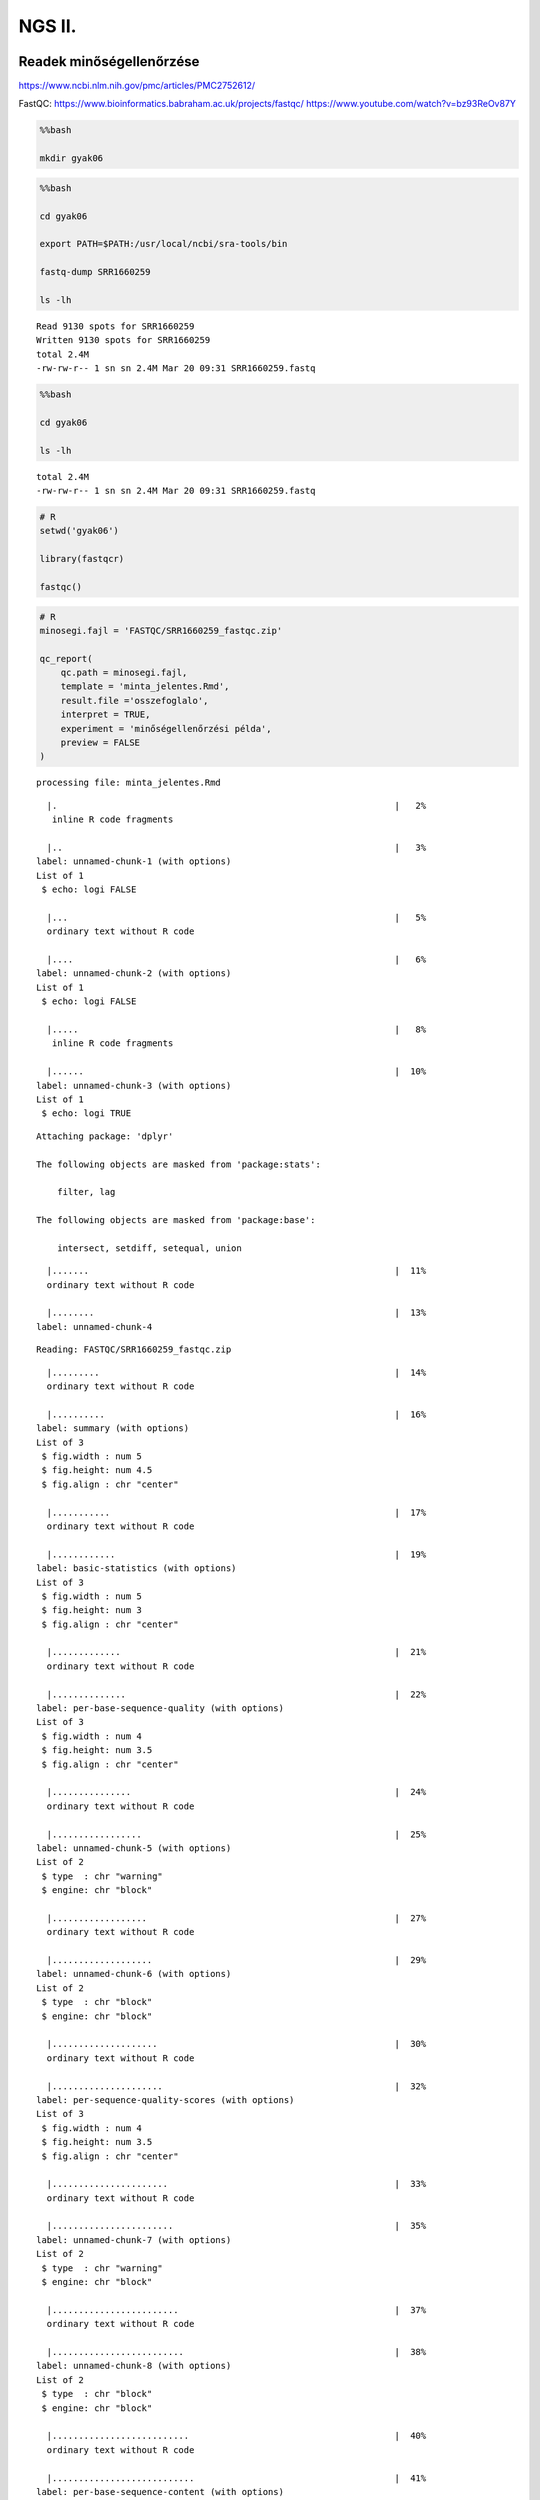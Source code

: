 
NGS II.
=======

Readek minőségellenőrzése
^^^^^^^^^^^^^^^^^^^^^^^^^

https://www.ncbi.nlm.nih.gov/pmc/articles/PMC2752612/

FastQC: https://www.bioinformatics.babraham.ac.uk/projects/fastqc/
https://www.youtube.com/watch?v=bz93ReOv87Y

.. code:: bash

    %%bash
    
    mkdir gyak06

.. code:: bash

    %%bash
    
    cd gyak06
    
    export PATH=$PATH:/usr/local/ncbi/sra-tools/bin
    
    fastq-dump SRR1660259
    
    ls -lh


.. parsed-literal::

    Read 9130 spots for SRR1660259
    Written 9130 spots for SRR1660259
    total 2.4M
    -rw-rw-r-- 1 sn sn 2.4M Mar 20 09:31 SRR1660259.fastq


.. code:: bash

    %%bash
    
    cd gyak06
    
    ls -lh



.. parsed-literal::

    total 2.4M
    -rw-rw-r-- 1 sn sn 2.4M Mar 20 09:31 SRR1660259.fastq


.. code:: ipython3

    # R
    setwd('gyak06')
    
    library(fastqcr)
    
    fastqc() 

.. code:: ipython3

    # R
    minosegi.fajl = 'FASTQC/SRR1660259_fastqc.zip'
    
    qc_report(
        qc.path = minosegi.fajl, 
        template = 'minta_jelentes.Rmd', 
        result.file ='osszefoglalo', 
        interpret = TRUE, 
        experiment = 'minőségellenőrzési példa',
        preview = FALSE
    )


.. parsed-literal::

    
    
    processing file: minta_jelentes.Rmd


.. parsed-literal::

      |.                                                                |   2%
       inline R code fragments
    
      |..                                                               |   3%
    label: unnamed-chunk-1 (with options) 
    List of 1
     $ echo: logi FALSE
    
      |...                                                              |   5%
      ordinary text without R code
    
      |....                                                             |   6%
    label: unnamed-chunk-2 (with options) 
    List of 1
     $ echo: logi FALSE
    
      |.....                                                            |   8%
       inline R code fragments
    
      |......                                                           |  10%
    label: unnamed-chunk-3 (with options) 
    List of 1
     $ echo: logi TRUE
    


.. parsed-literal::

    
    Attaching package: 'dplyr'
    
    The following objects are masked from 'package:stats':
    
        filter, lag
    
    The following objects are masked from 'package:base':
    
        intersect, setdiff, setequal, union
    


.. parsed-literal::

      |.......                                                          |  11%
      ordinary text without R code
    
      |........                                                         |  13%
    label: unnamed-chunk-4


.. parsed-literal::

    Reading: FASTQC/SRR1660259_fastqc.zip


.. parsed-literal::

      |.........                                                        |  14%
      ordinary text without R code
    
      |..........                                                       |  16%
    label: summary (with options) 
    List of 3
     $ fig.width : num 5
     $ fig.height: num 4.5
     $ fig.align : chr "center"
    
      |...........                                                      |  17%
      ordinary text without R code
    
      |............                                                     |  19%
    label: basic-statistics (with options) 
    List of 3
     $ fig.width : num 5
     $ fig.height: num 3
     $ fig.align : chr "center"
    
      |.............                                                    |  21%
      ordinary text without R code
    
      |..............                                                   |  22%
    label: per-base-sequence-quality (with options) 
    List of 3
     $ fig.width : num 4
     $ fig.height: num 3.5
     $ fig.align : chr "center"
    
      |...............                                                  |  24%
      ordinary text without R code
    
      |.................                                                |  25%
    label: unnamed-chunk-5 (with options) 
    List of 2
     $ type  : chr "warning"
     $ engine: chr "block"
    
      |..................                                               |  27%
      ordinary text without R code
    
      |...................                                              |  29%
    label: unnamed-chunk-6 (with options) 
    List of 2
     $ type  : chr "block"
     $ engine: chr "block"
    
      |....................                                             |  30%
      ordinary text without R code
    
      |.....................                                            |  32%
    label: per-sequence-quality-scores (with options) 
    List of 3
     $ fig.width : num 4
     $ fig.height: num 3.5
     $ fig.align : chr "center"
    
      |......................                                           |  33%
      ordinary text without R code
    
      |.......................                                          |  35%
    label: unnamed-chunk-7 (with options) 
    List of 2
     $ type  : chr "warning"
     $ engine: chr "block"
    
      |........................                                         |  37%
      ordinary text without R code
    
      |.........................                                        |  38%
    label: unnamed-chunk-8 (with options) 
    List of 2
     $ type  : chr "block"
     $ engine: chr "block"
    
      |..........................                                       |  40%
      ordinary text without R code
    
      |...........................                                      |  41%
    label: per-base-sequence-content (with options) 
    List of 3
     $ fig.width : num 4
     $ fig.height: num 3.5
     $ fig.align : chr "center"
    
      |............................                                     |  43%
      ordinary text without R code
    
      |.............................                                    |  44%
    label: unnamed-chunk-9 (with options) 
    List of 2
     $ type  : chr "notice"
     $ engine: chr "block"
    
      |..............................                                   |  46%
      ordinary text without R code
    
      |...............................                                  |  48%
    label: unnamed-chunk-10 (with options) 
    List of 2
     $ type  : chr "warning"
     $ engine: chr "block"
    
      |................................                                 |  49%
      ordinary text without R code
    
      |.................................                                |  51%
    label: unnamed-chunk-11 (with options) 
    List of 2
     $ type  : chr "block"
     $ engine: chr "block"
    
      |..................................                               |  52%
      ordinary text without R code
    
      |...................................                              |  54%
    label: per-sequence-GC-content (with options) 
    List of 3
     $ fig.width : num 4
     $ fig.height: num 3.5
     $ fig.align : chr "center"
    
      |....................................                             |  56%
      ordinary text without R code
    
      |.....................................                            |  57%
    label: unnamed-chunk-12 (with options) 
    List of 2
     $ type  : chr "success"
     $ engine: chr "block"
    
      |......................................                           |  59%
      ordinary text without R code
    
      |.......................................                          |  60%
    label: per-base-N-content (with options) 
    List of 3
     $ fig.width : num 4
     $ fig.height: num 3.5
     $ fig.align : chr "center"
    
      |........................................                         |  62%
      ordinary text without R code
    
      |.........................................                        |  63%
    label: unnamed-chunk-13 (with options) 
    List of 2
     $ type  : chr "warning"
     $ engine: chr "block"
    
      |..........................................                       |  65%
      ordinary text without R code
    
      |...........................................                      |  67%
    label: unnamed-chunk-14 (with options) 
    List of 2
     $ type  : chr "block"
     $ engine: chr "block"
    
      |............................................                     |  68%
      ordinary text without R code
    
      |.............................................                    |  70%
    label: sequence-length-distribution (with options) 
    List of 3
     $ fig.width : num 4
     $ fig.height: num 3.5
     $ fig.align : chr "center"
    


.. parsed-literal::

    geom_path: Each group consists of only one observation. Do you need to adjust the group aesthetic?


.. parsed-literal::

      |..............................................                   |  71%
      ordinary text without R code
    
      |...............................................                  |  73%
    label: sequence-duplication-levels (with options) 
    List of 3
     $ fig.width : num 4
     $ fig.height: num 3.5
     $ fig.align : chr "center"
    
      |................................................                 |  75%
      ordinary text without R code
    
      |..................................................               |  76%
    label: unnamed-chunk-15 (with options) 
    List of 2
     $ type  : chr "warning"
     $ engine: chr "block"
    
      |...................................................              |  78%
      ordinary text without R code
    
      |....................................................             |  79%
    label: unnamed-chunk-16 (with options) 
    List of 2
     $ type  : chr "block"
     $ engine: chr "block"
    
      |.....................................................            |  81%
      ordinary text without R code
    
      |......................................................           |  83%
    label: Overrepresented-sequences (with options) 
    List of 3
     $ fig.width : num 4
     $ fig.height: num 3.5
     $ fig.align : chr "center"
    
      |.......................................................          |  84%
      ordinary text without R code
    
      |........................................................         |  86%
    label: unnamed-chunk-17 (with options) 
    List of 2
     $ type  : chr "warning"
     $ engine: chr "block"
    
      |.........................................................        |  87%
      ordinary text without R code
    
      |..........................................................       |  89%
    label: unnamed-chunk-18 (with options) 
    List of 2
     $ type  : chr "block"
     $ engine: chr "block"
    
      |...........................................................      |  90%
      ordinary text without R code
    
      |............................................................     |  92%
    label: adapter-content (with options) 
    List of 3
     $ fig.width : num 4
     $ fig.height: num 3.5
     $ fig.align : chr "center"
    
      |.............................................................    |  94%
      ordinary text without R code
    
      |..............................................................   |  95%
    label: unnamed-chunk-19 (with options) 
    List of 2
     $ type  : chr "warning"
     $ engine: chr "block"
    
      |...............................................................  |  97%
      ordinary text without R code
    
      |................................................................ |  98%
    label: unnamed-chunk-20 (with options) 
    List of 2
     $ type  : chr "block"
     $ engine: chr "block"
    
      |.................................................................| 100%
      ordinary text without R code
    
    


.. parsed-literal::

    output file: minta_jelentes.knit.md
    


.. parsed-literal::

    /usr/bin/pandoc +RTS -K512m -RTS minta_jelentes.utf8.md --to html4 --from markdown+autolink_bare_uris+ascii_identifiers+tex_math_single_backslash --output /home/sn/gyak06/osszefoglalo.html --smart --email-obfuscation none --self-contained --standalone --section-divs --table-of-contents --toc-depth 3 --variable toc_float=1 --variable toc_selectors=h1,h2,h3 --variable toc_smooth_scroll=1 --variable toc_print=1 --template /usr/local/lib/R/library/rmarkdown/rmd/h/default.html --no-highlight --variable highlightjs=1 --variable 'theme:bootstrap' --include-in-header /tmp/RtmpLf2JIY/rmarkdown-str86a7a75972b.html --mathjax --variable 'mathjax-url:https://mathjax.rstudio.com/latest/MathJax.js?config=TeX-AMS-MML_HTMLorMML' 


.. parsed-literal::

    
    Output created: osszefoglalo.html
    
    --------------------------
    Output file: /home/sn/gyak06/osszefoglalo.html
    --------------------------
    


.. code:: ipython3

    qc = qc_read(minosegi.fajl)
    qc


.. parsed-literal::

    Reading: FASTQC/SRR1660259_fastqc.zip



.. raw:: html

    <dl>
    	<dt>$summary</dt>
    		<dd><table>
    <thead><tr><th scope=col>status</th><th scope=col>module</th><th scope=col>sample</th></tr></thead>
    <tbody>
    	<tr><td>PASS                        </td><td>Basic Statistics            </td><td>SRR1660259.fastq            </td></tr>
    	<tr><td>PASS                        </td><td>Per base sequence quality   </td><td>SRR1660259.fastq            </td></tr>
    	<tr><td>PASS                        </td><td>Per sequence quality scores </td><td>SRR1660259.fastq            </td></tr>
    	<tr><td>WARN                        </td><td>Per base sequence content   </td><td>SRR1660259.fastq            </td></tr>
    	<tr><td>FAIL                        </td><td>Per sequence GC content     </td><td>SRR1660259.fastq            </td></tr>
    	<tr><td>PASS                        </td><td>Per base N content          </td><td>SRR1660259.fastq            </td></tr>
    	<tr><td>WARN                        </td><td>Sequence Length Distribution</td><td>SRR1660259.fastq            </td></tr>
    	<tr><td>WARN                        </td><td>Sequence Duplication Levels </td><td>SRR1660259.fastq            </td></tr>
    	<tr><td>FAIL                        </td><td>Overrepresented sequences   </td><td>SRR1660259.fastq            </td></tr>
    	<tr><td>PASS                        </td><td>Adapter Content             </td><td>SRR1660259.fastq            </td></tr>
    	<tr><td>WARN                        </td><td>Kmer Content                </td><td>SRR1660259.fastq            </td></tr>
    </tbody>
    </table>
    </dd>
    	<dt>$basic_statistics</dt>
    		<dd><table>
    <thead><tr><th scope=col>Measure</th><th scope=col>Value</th></tr></thead>
    <tbody>
    	<tr><td>Filename                         </td><td>SRR1660259.fastq                 </td></tr>
    	<tr><td>File type                        </td><td>Conventional base calls          </td></tr>
    	<tr><td>Encoding                         </td><td>Sanger / Illumina 1.9            </td></tr>
    	<tr><td>Total Sequences                  </td><td>9130                             </td></tr>
    	<tr><td>Sequences flagged as poor quality</td><td>0                                </td></tr>
    	<tr><td>Sequence length                  </td><td>49-100                           </td></tr>
    	<tr><td>%GC                              </td><td>42                               </td></tr>
    </tbody>
    </table>
    </dd>
    	<dt>$per_base_sequence_quality</dt>
    		<dd><table>
    <thead><tr><th scope=col>Base</th><th scope=col>Mean</th><th scope=col>Median</th><th scope=col>Lower Quartile</th><th scope=col>Upper Quartile</th><th scope=col>10th Percentile</th><th scope=col>90th Percentile</th></tr></thead>
    <tbody>
    	<tr><td>1       </td><td>32.66123</td><td>34.0    </td><td>31.0    </td><td>34.0    </td><td>31.0    </td><td>34.0    </td></tr>
    	<tr><td>2       </td><td>31.48335</td><td>34.0    </td><td>31.0    </td><td>34.0    </td><td>28.0    </td><td>34.0    </td></tr>
    	<tr><td>3       </td><td>31.87163</td><td>34.0    </td><td>31.0    </td><td>34.0    </td><td>28.0    </td><td>34.0    </td></tr>
    	<tr><td>4       </td><td>36.08510</td><td>37.0    </td><td>37.0    </td><td>37.0    </td><td>33.0    </td><td>37.0    </td></tr>
    	<tr><td>5       </td><td>36.24940</td><td>37.0    </td><td>37.0    </td><td>37.0    </td><td>35.0    </td><td>37.0    </td></tr>
    	<tr><td>6       </td><td>36.29803</td><td>37.0    </td><td>37.0    </td><td>37.0    </td><td>35.0    </td><td>37.0    </td></tr>
    	<tr><td>7       </td><td>36.39025</td><td>37.0    </td><td>37.0    </td><td>37.0    </td><td>35.0    </td><td>37.0    </td></tr>
    	<tr><td>8       </td><td>36.38576</td><td>37.0    </td><td>37.0    </td><td>37.0    </td><td>35.0    </td><td>37.0    </td></tr>
    	<tr><td>9       </td><td>38.16276</td><td>39.0    </td><td>39.0    </td><td>39.0    </td><td>37.0    </td><td>39.0    </td></tr>
    	<tr><td>10-11   </td><td>38.21002</td><td>39.0    </td><td>39.0    </td><td>39.0    </td><td>37.0    </td><td>39.0    </td></tr>
    	<tr><td>12-13   </td><td>38.19655</td><td>39.0    </td><td>39.0    </td><td>39.0    </td><td>37.0    </td><td>39.0    </td></tr>
    	<tr><td>14-15   </td><td>39.81402</td><td>41.0    </td><td>40.0    </td><td>41.0    </td><td>38.0    </td><td>41.0    </td></tr>
    	<tr><td>16-17   </td><td>39.80767</td><td>41.0    </td><td>40.0    </td><td>41.0    </td><td>38.0    </td><td>41.0    </td></tr>
    	<tr><td>18-19   </td><td>39.71840</td><td>41.0    </td><td>40.0    </td><td>41.0    </td><td>37.0    </td><td>41.0    </td></tr>
    	<tr><td>20-21   </td><td>39.69496</td><td>41.0    </td><td>40.0    </td><td>41.0    </td><td>37.0    </td><td>41.0    </td></tr>
    	<tr><td>22-23   </td><td>39.71846</td><td>41.0    </td><td>40.0    </td><td>41.0    </td><td>37.0    </td><td>41.0    </td></tr>
    	<tr><td>24-25   </td><td>39.68647</td><td>41.0    </td><td>40.0    </td><td>41.0    </td><td>37.0    </td><td>41.0    </td></tr>
    	<tr><td>26-27   </td><td>39.55586</td><td>41.0    </td><td>40.0    </td><td>41.0    </td><td>37.0    </td><td>41.0    </td></tr>
    	<tr><td>28-29   </td><td>39.52152</td><td>41.0    </td><td>40.0    </td><td>41.0    </td><td>37.0    </td><td>41.0    </td></tr>
    	<tr><td>30-31   </td><td>39.39250</td><td>41.0    </td><td>39.0    </td><td>41.0    </td><td>36.5    </td><td>41.0    </td></tr>
    	<tr><td>32-33   </td><td>39.38532</td><td>41.0    </td><td>39.0    </td><td>41.0    </td><td>36.0    </td><td>41.0    </td></tr>
    	<tr><td>34-35   </td><td>39.28122</td><td>41.0    </td><td>39.0    </td><td>41.0    </td><td>36.0    </td><td>41.0    </td></tr>
    	<tr><td>36-37   </td><td>39.17503</td><td>40.0    </td><td>39.0    </td><td>41.0    </td><td>36.0    </td><td>41.0    </td></tr>
    	<tr><td>38-39   </td><td>39.21172</td><td>40.5    </td><td>39.0    </td><td>41.0    </td><td>36.0    </td><td>41.0    </td></tr>
    	<tr><td>40-41   </td><td>39.34036</td><td>41.0    </td><td>39.0    </td><td>41.0    </td><td>36.0    </td><td>41.0    </td></tr>
    	<tr><td>42-43   </td><td>39.17651</td><td>41.0    </td><td>39.0    </td><td>41.0    </td><td>35.5    </td><td>41.0    </td></tr>
    	<tr><td>44-45   </td><td>39.11873</td><td>41.0    </td><td>39.0    </td><td>41.0    </td><td>35.0    </td><td>41.0    </td></tr>
    	<tr><td>46-47   </td><td>39.06802</td><td>41.0    </td><td>39.0    </td><td>41.0    </td><td>35.0    </td><td>41.0    </td></tr>
    	<tr><td>48-49   </td><td>39.03297</td><td>41.0    </td><td>39.0    </td><td>41.0    </td><td>35.0    </td><td>41.0    </td></tr>
    	<tr><td>50-51   </td><td>38.91149</td><td>40.5    </td><td>38.5    </td><td>41.0    </td><td>35.0    </td><td>41.0    </td></tr>
    	<tr><td>52-53   </td><td>38.77225</td><td>40.0    </td><td>38.0    </td><td>41.0    </td><td>35.0    </td><td>41.0    </td></tr>
    	<tr><td>54-55   </td><td>38.49502</td><td>40.0    </td><td>38.0    </td><td>41.0    </td><td>34.0    </td><td>41.0    </td></tr>
    	<tr><td>56-57   </td><td>38.54760</td><td>40.0    </td><td>38.0    </td><td>41.0    </td><td>35.0    </td><td>41.0    </td></tr>
    	<tr><td>58-59   </td><td>38.48814</td><td>40.0    </td><td>37.5    </td><td>41.0    </td><td>35.0    </td><td>41.0    </td></tr>
    	<tr><td>60-61   </td><td>38.28277</td><td>40.0    </td><td>37.0    </td><td>41.0    </td><td>34.0    </td><td>41.0    </td></tr>
    	<tr><td>62-63   </td><td>37.99331</td><td>39.5    </td><td>36.5    </td><td>41.0    </td><td>34.0    </td><td>41.0    </td></tr>
    	<tr><td>64-65   </td><td>37.65415</td><td>39.0    </td><td>36.0    </td><td>41.0    </td><td>34.0    </td><td>41.0    </td></tr>
    	<tr><td>66-67   </td><td>37.33899</td><td>39.0    </td><td>35.0    </td><td>41.0    </td><td>34.0    </td><td>41.0    </td></tr>
    	<tr><td>68-69   </td><td>36.97357</td><td>37.5    </td><td>35.0    </td><td>40.0    </td><td>33.5    </td><td>41.0    </td></tr>
    	<tr><td>70-71   </td><td>36.55212</td><td>37.0    </td><td>35.0    </td><td>39.5    </td><td>33.0    </td><td>41.0    </td></tr>
    	<tr><td>72-73   </td><td>36.20034</td><td>37.0    </td><td>35.0    </td><td>39.0    </td><td>33.0    </td><td>41.0    </td></tr>
    	<tr><td>74-75   </td><td>35.80002</td><td>36.0    </td><td>35.0    </td><td>39.0    </td><td>33.0    </td><td>40.5    </td></tr>
    	<tr><td>76-77   </td><td>34.90666</td><td>35.0    </td><td>34.5    </td><td>37.0    </td><td>31.0    </td><td>39.0    </td></tr>
    	<tr><td>78-79   </td><td>34.70149</td><td>35.0    </td><td>35.0    </td><td>37.0    </td><td>31.0    </td><td>39.0    </td></tr>
    	<tr><td>80-81   </td><td>34.25147</td><td>35.0    </td><td>34.5    </td><td>36.5    </td><td>30.5    </td><td>38.0    </td></tr>
    	<tr><td>82-83   </td><td>33.73188</td><td>35.0    </td><td>34.0    </td><td>36.0    </td><td>29.5    </td><td>37.0    </td></tr>
    	<tr><td>84-85   </td><td>33.59272</td><td>35.0    </td><td>34.0    </td><td>36.0    </td><td>30.0    </td><td>37.0    </td></tr>
    	<tr><td>86-87   </td><td>33.56807</td><td>35.0    </td><td>34.0    </td><td>35.0    </td><td>30.5    </td><td>36.0    </td></tr>
    	<tr><td>88-89   </td><td>33.34040</td><td>35.0    </td><td>34.0    </td><td>35.0    </td><td>30.0    </td><td>36.0    </td></tr>
    	<tr><td>90-91   </td><td>33.09901</td><td>35.0    </td><td>34.0    </td><td>35.0    </td><td>30.0    </td><td>36.0    </td></tr>
    	<tr><td>92-93   </td><td>32.78568</td><td>35.0    </td><td>34.0    </td><td>35.0    </td><td>29.0    </td><td>36.0    </td></tr>
    	<tr><td>94-95   </td><td>32.81963</td><td>35.0    </td><td>34.0    </td><td>35.0    </td><td>30.0    </td><td>35.5    </td></tr>
    	<tr><td>96-97   </td><td>32.43062</td><td>35.0    </td><td>34.0    </td><td>35.0    </td><td>29.0    </td><td>35.0    </td></tr>
    	<tr><td>98-99   </td><td>32.29074</td><td>35.0    </td><td>34.0    </td><td>35.0    </td><td>29.0    </td><td>35.0    </td></tr>
    	<tr><td>100     </td><td>30.90465</td><td>34.0    </td><td>31.0    </td><td>35.0    </td><td>24.0    </td><td>35.0    </td></tr>
    </tbody>
    </table>
    </dd>
    	<dt>$per_tile_sequence_quality</dt>
    		<dd></dd>
    	<dt>$per_sequence_quality_scores</dt>
    		<dd><table>
    <thead><tr><th scope=col>Quality</th><th scope=col>Count</th></tr></thead>
    <tbody>
    	<tr><td> 8  </td><td>   1</td></tr>
    	<tr><td> 9  </td><td>   1</td></tr>
    	<tr><td>10  </td><td>   0</td></tr>
    	<tr><td>11  </td><td>   1</td></tr>
    	<tr><td>12  </td><td>   2</td></tr>
    	<tr><td>13  </td><td>   3</td></tr>
    	<tr><td>14  </td><td>   5</td></tr>
    	<tr><td>15  </td><td>   5</td></tr>
    	<tr><td>16  </td><td>   4</td></tr>
    	<tr><td>17  </td><td>   6</td></tr>
    	<tr><td>18  </td><td>   8</td></tr>
    	<tr><td>19  </td><td>  11</td></tr>
    	<tr><td>20  </td><td>   7</td></tr>
    	<tr><td>21  </td><td>  11</td></tr>
    	<tr><td>22  </td><td>  13</td></tr>
    	<tr><td>23  </td><td>  15</td></tr>
    	<tr><td>24  </td><td>  18</td></tr>
    	<tr><td>25  </td><td>  25</td></tr>
    	<tr><td>26  </td><td>  50</td></tr>
    	<tr><td>27  </td><td>  49</td></tr>
    	<tr><td>28  </td><td>  47</td></tr>
    	<tr><td>29  </td><td>  82</td></tr>
    	<tr><td>30  </td><td> 103</td></tr>
    	<tr><td>31  </td><td> 121</td></tr>
    	<tr><td>32  </td><td> 134</td></tr>
    	<tr><td>33  </td><td> 214</td></tr>
    	<tr><td>34  </td><td> 288</td></tr>
    	<tr><td>35  </td><td> 432</td></tr>
    	<tr><td>36  </td><td> 842</td></tr>
    	<tr><td>37  </td><td>1991</td></tr>
    	<tr><td>38  </td><td>3717</td></tr>
    	<tr><td>39  </td><td> 922</td></tr>
    	<tr><td>40  </td><td>   2</td></tr>
    </tbody>
    </table>
    </dd>
    	<dt>$per_base_sequence_content</dt>
    		<dd><table>
    <thead><tr><th scope=col>Base</th><th scope=col>G</th><th scope=col>A</th><th scope=col>T</th><th scope=col>C</th></tr></thead>
    <tbody>
    	<tr><td>1       </td><td>28.46659</td><td>16.45126</td><td>19.79189</td><td>35.29025</td></tr>
    	<tr><td>2       </td><td>26.76889</td><td>20.70099</td><td>32.94633</td><td>19.58379</td></tr>
    	<tr><td>3       </td><td>22.27820</td><td>26.41840</td><td>27.89704</td><td>23.40635</td></tr>
    	<tr><td>4       </td><td>24.55641</td><td>26.30887</td><td>23.91019</td><td>25.22453</td></tr>
    	<tr><td>5       </td><td>23.81161</td><td>30.64622</td><td>25.69551</td><td>19.84666</td></tr>
    	<tr><td>6       </td><td>19.29901</td><td>35.43264</td><td>26.69222</td><td>18.57612</td></tr>
    	<tr><td>7       </td><td>18.59803</td><td>23.27492</td><td>40.21906</td><td>17.90800</td></tr>
    	<tr><td>8       </td><td>17.20701</td><td>27.88609</td><td>32.08105</td><td>22.82585</td></tr>
    	<tr><td>9       </td><td>21.89485</td><td>25.89266</td><td>30.84337</td><td>21.36911</td></tr>
    	<tr><td>10-11   </td><td>24.12377</td><td>32.69989</td><td>23.72399</td><td>19.45235</td></tr>
    	<tr><td>12-13   </td><td>19.91785</td><td>28.48850</td><td>30.48740</td><td>21.10624</td></tr>
    	<tr><td>14-15   </td><td>20.94743</td><td>28.68565</td><td>30.56955</td><td>19.79737</td></tr>
    	<tr><td>16-17   </td><td>23.03395</td><td>27.36583</td><td>29.43045</td><td>20.16977</td></tr>
    	<tr><td>18-19   </td><td>22.09748</td><td>27.22344</td><td>29.28806</td><td>21.39102</td></tr>
    	<tr><td>20-21   </td><td>22.65608</td><td>28.71851</td><td>28.23658</td><td>20.38883</td></tr>
    	<tr><td>22-23   </td><td>20.08762</td><td>29.90142</td><td>29.84666</td><td>20.16429</td></tr>
    	<tr><td>24-25   </td><td>21.97700</td><td>27.42059</td><td>28.85542</td><td>21.74699</td></tr>
    	<tr><td>26-27   </td><td>24.57831</td><td>28.88828</td><td>27.68346</td><td>18.84995</td></tr>
    	<tr><td>28-29   </td><td>20.71742</td><td>30.88719</td><td>28.12705</td><td>20.26835</td></tr>
    	<tr><td>30-31   </td><td>21.81271</td><td>30.85433</td><td>27.64513</td><td>19.68784</td></tr>
    	<tr><td>32-33   </td><td>21.12815</td><td>30.99124</td><td>28.66922</td><td>19.21139</td></tr>
    	<tr><td>34-35   </td><td>24.43045</td><td>28.63636</td><td>27.56298</td><td>19.37021</td></tr>
    	<tr><td>36-37   </td><td>21.11720</td><td>29.47974</td><td>29.70427</td><td>19.69880</td></tr>
    	<tr><td>38-39   </td><td>22.74918</td><td>27.58488</td><td>31.09529</td><td>18.57065</td></tr>
    	<tr><td>40-41   </td><td>21.19934</td><td>29.34830</td><td>30.75575</td><td>18.69660</td></tr>
    	<tr><td>42-43   </td><td>21.99343</td><td>28.48302</td><td>29.30449</td><td>20.21906</td></tr>
    	<tr><td>44-45   </td><td>22.69441</td><td>29.28258</td><td>28.42278</td><td>19.60022</td></tr>
    	<tr><td>46-47   </td><td>22.93538</td><td>29.27163</td><td>28.74589</td><td>19.04710</td></tr>
    	<tr><td>48-49   </td><td>18.70756</td><td>30.62979</td><td>28.55969</td><td>22.10296</td></tr>
    	<tr><td>50-51   </td><td>21.61244</td><td>28.46423</td><td>30.17855</td><td>19.74477</td></tr>
    	<tr><td>52-53   </td><td>21.84915</td><td>30.49241</td><td>27.75374</td><td>19.90469</td></tr>
    	<tr><td>54-55   </td><td>20.10298</td><td>28.03462</td><td>31.16236</td><td>20.70004</td></tr>
    	<tr><td>56-57   </td><td>19.46209</td><td>28.70837</td><td>31.48006</td><td>20.34947</td></tr>
    	<tr><td>58-59   </td><td>20.42728</td><td>28.54013</td><td>28.98384</td><td>22.04875</td></tr>
    	<tr><td>60-61   </td><td>20.08657</td><td>29.25867</td><td>28.69432</td><td>21.96044</td></tr>
    	<tr><td>62-63   </td><td>19.19114</td><td>31.17602</td><td>28.14555</td><td>21.48729</td></tr>
    	<tr><td>64-65   </td><td>19.83779</td><td>29.82793</td><td>28.90180</td><td>21.43249</td></tr>
    	<tr><td>66-67   </td><td>21.80871</td><td>28.12825</td><td>28.44067</td><td>21.62236</td></tr>
    	<tr><td>68-69   </td><td>20.38925</td><td>30.42763</td><td>28.93092</td><td>20.25219</td></tr>
    	<tr><td>70-71   </td><td>20.53194</td><td>29.10337</td><td>27.99013</td><td>22.37455</td></tr>
    	<tr><td>72-73   </td><td>20.26434</td><td>26.73577</td><td>29.00077</td><td>23.99912</td></tr>
    	<tr><td>74-75   </td><td>21.13317</td><td>30.27095</td><td>28.62549</td><td>19.97038</td></tr>
    	<tr><td>76-77   </td><td>20.87357</td><td>28.12774</td><td>29.92208</td><td>21.07660</td></tr>
    	<tr><td>78-79   </td><td>23.44162</td><td>27.17296</td><td>26.77239</td><td>22.61304</td></tr>
    	<tr><td>80-81   </td><td>20.79605</td><td>29.38238</td><td>28.53692</td><td>21.28466</td></tr>
    	<tr><td>82-83   </td><td>21.65532</td><td>29.15202</td><td>28.55338</td><td>20.63928</td></tr>
    	<tr><td>84-85   </td><td>19.50657</td><td>28.31474</td><td>30.52915</td><td>21.64954</td></tr>
    	<tr><td>86-87   </td><td>20.80172</td><td>29.35775</td><td>28.40097</td><td>21.43957</td></tr>
    	<tr><td>88-89   </td><td>20.62933</td><td>30.15733</td><td>26.91165</td><td>22.30168</td></tr>
    	<tr><td>90-91   </td><td>21.64023</td><td>28.14497</td><td>28.62415</td><td>21.59066</td></tr>
    	<tr><td>92-93   </td><td>20.13349</td><td>29.51624</td><td>27.65734</td><td>22.69292</td></tr>
    	<tr><td>94-95   </td><td>22.41741</td><td>28.98575</td><td>27.20141</td><td>21.39543</td></tr>
    	<tr><td>96-97   </td><td>23.98078</td><td>27.17932</td><td>26.88653</td><td>21.95338</td></tr>
    	<tr><td>98-99   </td><td>20.57231</td><td>32.14010</td><td>25.51652</td><td>21.77108</td></tr>
    	<tr><td>100     </td><td>21.08054</td><td>27.40029</td><td>30.21766</td><td>21.30151</td></tr>
    </tbody>
    </table>
    </dd>
    	<dt>$per_sequence_gc_content</dt>
    		<dd><table>
    <thead><tr><th scope=col>GC Content</th><th scope=col>Count</th></tr></thead>
    <tbody>
    	<tr><td> 0  </td><td> 0.0</td></tr>
    	<tr><td> 1  </td><td> 0.0</td></tr>
    	<tr><td> 2  </td><td> 0.0</td></tr>
    	<tr><td> 3  </td><td> 0.0</td></tr>
    	<tr><td> 4  </td><td> 0.0</td></tr>
    	<tr><td> 5  </td><td> 0.0</td></tr>
    	<tr><td> 6  </td><td> 0.0</td></tr>
    	<tr><td> 7  </td><td> 0.0</td></tr>
    	<tr><td> 8  </td><td> 0.0</td></tr>
    	<tr><td> 9  </td><td> 0.0</td></tr>
    	<tr><td>10  </td><td> 0.0</td></tr>
    	<tr><td>11  </td><td> 0.0</td></tr>
    	<tr><td>12  </td><td> 0.0</td></tr>
    	<tr><td>13  </td><td> 0.0</td></tr>
    	<tr><td>14  </td><td> 0.0</td></tr>
    	<tr><td>15  </td><td> 0.0</td></tr>
    	<tr><td>16  </td><td> 0.0</td></tr>
    	<tr><td>17  </td><td> 0.0</td></tr>
    	<tr><td>18  </td><td> 0.0</td></tr>
    	<tr><td>19  </td><td> 0.0</td></tr>
    	<tr><td>20  </td><td> 0.0</td></tr>
    	<tr><td>21  </td><td> 1.0</td></tr>
    	<tr><td>22  </td><td> 1.5</td></tr>
    	<tr><td>23  </td><td> 4.0</td></tr>
    	<tr><td>24  </td><td> 8.5</td></tr>
    	<tr><td>25  </td><td>13.5</td></tr>
    	<tr><td>26  </td><td>18.0</td></tr>
    	<tr><td>27  </td><td>33.0</td></tr>
    	<tr><td>28  </td><td>67.0</td></tr>
    	<tr><td>29  </td><td>85.5</td></tr>
    	<tr><td>⋮</td><td>⋮</td></tr>
    	<tr><td> 71</td><td>0  </td></tr>
    	<tr><td> 72</td><td>0  </td></tr>
    	<tr><td> 73</td><td>0  </td></tr>
    	<tr><td> 74</td><td>0  </td></tr>
    	<tr><td> 75</td><td>0  </td></tr>
    	<tr><td> 76</td><td>0  </td></tr>
    	<tr><td> 77</td><td>0  </td></tr>
    	<tr><td> 78</td><td>0  </td></tr>
    	<tr><td> 79</td><td>0  </td></tr>
    	<tr><td> 80</td><td>0  </td></tr>
    	<tr><td> 81</td><td>0  </td></tr>
    	<tr><td> 82</td><td>0  </td></tr>
    	<tr><td> 83</td><td>0  </td></tr>
    	<tr><td> 84</td><td>0  </td></tr>
    	<tr><td> 85</td><td>0  </td></tr>
    	<tr><td> 86</td><td>0  </td></tr>
    	<tr><td> 87</td><td>0  </td></tr>
    	<tr><td> 88</td><td>0  </td></tr>
    	<tr><td> 89</td><td>0  </td></tr>
    	<tr><td> 90</td><td>0  </td></tr>
    	<tr><td> 91</td><td>0  </td></tr>
    	<tr><td> 92</td><td>0  </td></tr>
    	<tr><td> 93</td><td>0  </td></tr>
    	<tr><td> 94</td><td>0  </td></tr>
    	<tr><td> 95</td><td>0  </td></tr>
    	<tr><td> 96</td><td>0  </td></tr>
    	<tr><td> 97</td><td>0  </td></tr>
    	<tr><td> 98</td><td>0  </td></tr>
    	<tr><td> 99</td><td>0  </td></tr>
    	<tr><td>100</td><td>0  </td></tr>
    </tbody>
    </table>
    </dd>
    	<dt>$per_base_n_content</dt>
    		<dd><table>
    <thead><tr><th scope=col>Base</th><th scope=col>N-Count</th></tr></thead>
    <tbody>
    	<tr><td>1    </td><td>0    </td></tr>
    	<tr><td>2    </td><td>0    </td></tr>
    	<tr><td>3    </td><td>0    </td></tr>
    	<tr><td>4    </td><td>0    </td></tr>
    	<tr><td>5    </td><td>0    </td></tr>
    	<tr><td>6    </td><td>0    </td></tr>
    	<tr><td>7    </td><td>0    </td></tr>
    	<tr><td>8    </td><td>0    </td></tr>
    	<tr><td>9    </td><td>0    </td></tr>
    	<tr><td>10-11</td><td>0    </td></tr>
    	<tr><td>12-13</td><td>0    </td></tr>
    	<tr><td>14-15</td><td>0    </td></tr>
    	<tr><td>16-17</td><td>0    </td></tr>
    	<tr><td>18-19</td><td>0    </td></tr>
    	<tr><td>20-21</td><td>0    </td></tr>
    	<tr><td>22-23</td><td>0    </td></tr>
    	<tr><td>24-25</td><td>0    </td></tr>
    	<tr><td>26-27</td><td>0    </td></tr>
    	<tr><td>28-29</td><td>0    </td></tr>
    	<tr><td>30-31</td><td>0    </td></tr>
    	<tr><td>32-33</td><td>0    </td></tr>
    	<tr><td>34-35</td><td>0    </td></tr>
    	<tr><td>36-37</td><td>0    </td></tr>
    	<tr><td>38-39</td><td>0    </td></tr>
    	<tr><td>40-41</td><td>0    </td></tr>
    	<tr><td>42-43</td><td>0    </td></tr>
    	<tr><td>44-45</td><td>0    </td></tr>
    	<tr><td>46-47</td><td>0    </td></tr>
    	<tr><td>48-49</td><td>0    </td></tr>
    	<tr><td>50-51</td><td>0    </td></tr>
    	<tr><td>52-53</td><td>0    </td></tr>
    	<tr><td>54-55</td><td>0    </td></tr>
    	<tr><td>56-57</td><td>0    </td></tr>
    	<tr><td>58-59</td><td>0    </td></tr>
    	<tr><td>60-61</td><td>0    </td></tr>
    	<tr><td>62-63</td><td>0    </td></tr>
    	<tr><td>64-65</td><td>0    </td></tr>
    	<tr><td>66-67</td><td>0    </td></tr>
    	<tr><td>68-69</td><td>0    </td></tr>
    	<tr><td>70-71</td><td>0    </td></tr>
    	<tr><td>72-73</td><td>0    </td></tr>
    	<tr><td>74-75</td><td>0    </td></tr>
    	<tr><td>76-77</td><td>0    </td></tr>
    	<tr><td>78-79</td><td>0    </td></tr>
    	<tr><td>80-81</td><td>0    </td></tr>
    	<tr><td>82-83</td><td>0    </td></tr>
    	<tr><td>84-85</td><td>0    </td></tr>
    	<tr><td>86-87</td><td>0    </td></tr>
    	<tr><td>88-89</td><td>0    </td></tr>
    	<tr><td>90-91</td><td>0    </td></tr>
    	<tr><td>92-93</td><td>0    </td></tr>
    	<tr><td>94-95</td><td>0    </td></tr>
    	<tr><td>96-97</td><td>0    </td></tr>
    	<tr><td>98-99</td><td>0    </td></tr>
    	<tr><td>100  </td><td>0    </td></tr>
    </tbody>
    </table>
    </dd>
    	<dt>$sequence_length_distribution</dt>
    		<dd><table>
    <thead><tr><th scope=col>Length</th><th scope=col>Count</th></tr></thead>
    <tbody>
    	<tr><td>48-49  </td><td>   1   </td></tr>
    	<tr><td>50-51  </td><td>   0   </td></tr>
    	<tr><td>52-53  </td><td>   1   </td></tr>
    	<tr><td>54-55  </td><td>   0   </td></tr>
    	<tr><td>56-57  </td><td>   0   </td></tr>
    	<tr><td>58-59  </td><td>   1   </td></tr>
    	<tr><td>60-61  </td><td>   3   </td></tr>
    	<tr><td>62-63  </td><td>   0   </td></tr>
    	<tr><td>64-65  </td><td>   0   </td></tr>
    	<tr><td>66-67  </td><td>   4   </td></tr>
    	<tr><td>68-69  </td><td>   2   </td></tr>
    	<tr><td>70-71  </td><td>   1   </td></tr>
    	<tr><td>72-73  </td><td>   1   </td></tr>
    	<tr><td>74-75  </td><td>   4   </td></tr>
    	<tr><td>76-77  </td><td>   0   </td></tr>
    	<tr><td>78-79  </td><td>   3   </td></tr>
    	<tr><td>80-81  </td><td>   5   </td></tr>
    	<tr><td>82-83  </td><td>   4   </td></tr>
    	<tr><td>84-85  </td><td>   7   </td></tr>
    	<tr><td>86-87  </td><td>   1   </td></tr>
    	<tr><td>88-89  </td><td>   9   </td></tr>
    	<tr><td>90-91  </td><td>  16   </td></tr>
    	<tr><td>92-93  </td><td>  16   </td></tr>
    	<tr><td>94-95  </td><td>   0   </td></tr>
    	<tr><td>96-97  </td><td>   0   </td></tr>
    	<tr><td>98-99  </td><td>   0   </td></tr>
    	<tr><td>100-101</td><td>9051   </td></tr>
    </tbody>
    </table>
    </dd>
    	<dt>$sequence_duplication_levels</dt>
    		<dd><table>
    <thead><tr><th scope=col>Duplication Level</th><th scope=col>Percentage of deduplicated</th><th scope=col>Percentage of total</th></tr></thead>
    <tbody>
    	<tr><td>1          </td><td>61.91268191</td><td>32.617744  </td></tr>
    	<tr><td>2          </td><td>20.72765073</td><td>21.840088  </td></tr>
    	<tr><td>3          </td><td> 9.20997921</td><td>14.556407  </td></tr>
    	<tr><td>4          </td><td> 3.24324324</td><td> 6.834611  </td></tr>
    	<tr><td>5          </td><td> 1.89189189</td><td> 4.983571  </td></tr>
    	<tr><td>6          </td><td> 0.95634096</td><td> 3.023001  </td></tr>
    	<tr><td>7          </td><td> 0.29106029</td><td> 1.073384  </td></tr>
    	<tr><td>8          </td><td> 0.37422037</td><td> 1.577218  </td></tr>
    	<tr><td>9          </td><td> 0.33264033</td><td> 1.577218  </td></tr>
    	<tr><td><span style=white-space:pre-wrap>&gt;10  </span></td><td> 0.99792100                                     </td><td> 8.105148                                       </td></tr>
    	<tr><td><span style=white-space:pre-wrap>&gt;50  </span></td><td> 0.04158004                                     </td><td> 1.161008                                       </td></tr>
    	<tr><td>&gt;100    </td><td> 0.02079002</td><td> 2.650602  </td></tr>
    	<tr><td>&gt;500    </td><td> 0.00000000</td><td> 0.000000  </td></tr>
    	<tr><td><span style=white-space:pre-wrap>&gt;1k  </span></td><td> 0.00000000                                     </td><td> 0.000000                                       </td></tr>
    	<tr><td><span style=white-space:pre-wrap>&gt;5k  </span></td><td> 0.00000000                                     </td><td> 0.000000                                       </td></tr>
    	<tr><td>&gt;10k+   </td><td> 0.00000000</td><td> 0.000000  </td></tr>
    </tbody>
    </table>
    </dd>
    	<dt>$overrepresented_sequences</dt>
    		<dd><table>
    <thead><tr><th scope=col>Sequence</th><th scope=col>Count</th><th scope=col>Percentage</th><th scope=col>Possible Source</th></tr></thead>
    <tbody>
    	<tr><td>GCACCTAAAGACATATGTCCGACCTTGAAAAAAGGATTTTTGTGTGACAG</td><td>242                                               </td><td>2.6506024                                         </td><td>No Hit                                            </td></tr>
    	<tr><td>CGCGAATTCACTAGTGATTTAATACGACTCACTATAGGGGAGGAAGATTA</td><td> 55                                               </td><td>0.6024096                                         </td><td>No Hit                                            </td></tr>
    	<tr><td>GTGATTTAATACGACTCACTATAGGGGAGGAAGATTAAGAAAAACTGCTT</td><td> 51                                               </td><td>0.5585980                                         </td><td>No Hit                                            </td></tr>
    	<tr><td>CTGGGTATTGGGTATGTTGTGTAGCCATTTAATATCAAGAGGAAGAATTT</td><td> 29                                               </td><td>0.3176342                                         </td><td>No Hit                                            </td></tr>
    	<tr><td>TGGGTATGTTGTGTAGCCATTTAATATCAAGAGGAAGAATTTCAACTGCT</td><td> 26                                               </td><td>0.2847755                                         </td><td>No Hit                                            </td></tr>
    	<tr><td>ATTTAATACGACTCACTATAGGGGAGGAAGATTAAGAAAAACTGCTTATT</td><td> 24                                               </td><td>0.2628697                                         </td><td>No Hit                                            </td></tr>
    	<tr><td>GCGAATTCACTAGTGATTTAATACGACTCACTATAGGGGAGGAAGATTAA</td><td> 24                                               </td><td>0.2628697                                         </td><td>No Hit                                            </td></tr>
    	<tr><td>GAAAAACTGCTTATTGGGTCTTTCCGTGTTTAAGATGGAGCAGTTGAAAT</td><td> 23                                               </td><td>0.2519168                                         </td><td>No Hit                                            </td></tr>
    	<tr><td>TGGGTATTGGGTATGTTGTGTAGCCATTTAATATCAAGAGGAAGAATTTC</td><td> 22                                               </td><td>0.2409639                                         </td><td>No Hit                                            </td></tr>
    	<tr><td>TGCTTATTGGGTCTTTCCGTGTTTAAGATGGAGCAGTTGAAATTCTTCCT</td><td> 22                                               </td><td>0.2409639                                         </td><td>No Hit                                            </td></tr>
    	<tr><td>CGACTCACTATAGGGGAGGAAGATTAAGAAAAACTGCTTATTGGGTCTTT</td><td> 22                                               </td><td>0.2409639                                         </td><td>No Hit                                            </td></tr>
    	<tr><td>CTCACTATAGGGGAGGAAGATTAAGAAAAACTGCTTATTGGGTCTTTCCG</td><td> 21                                               </td><td>0.2300110                                         </td><td>No Hit                                            </td></tr>
    	<tr><td>GTTTAAGATGGAGCAGTTGAAATTCTTCCTCTTGATATTAAATGGCTACA</td><td> 21                                               </td><td>0.2300110                                         </td><td>No Hit                                            </td></tr>
    	<tr><td>TCACTAGTGATTTAATACGACTCACTATAGGGGAGGAAGATTAAGAAAAA</td><td> 21                                               </td><td>0.2300110                                         </td><td>No Hit                                            </td></tr>
    	<tr><td>TAGTGATTTAATACGACTCACTATAGGGGAGGAAGATTAAGAAAAACTGC</td><td> 21                                               </td><td>0.2300110                                         </td><td>No Hit                                            </td></tr>
    	<tr><td>ATTTAATATCAAGAGGAAGAATTTCAACTGCTCCATCTTAAACACGGAAA</td><td> 20                                               </td><td>0.2190581                                         </td><td>No Hit                                            </td></tr>
    	<tr><td>GCGGCCGCGAATTCACTAGTGATTTAATACGACTCACTATAGGGGAGGAA</td><td> 20                                               </td><td>0.2190581                                         </td><td>No Hit                                            </td></tr>
    	<tr><td>GGAAGATTAAGAAAAACTGCTTATTGGGTCTTTCCGTGTTTTAGATGAAG</td><td> 20                                               </td><td>0.2190581                                         </td><td>No Hit                                            </td></tr>
    	<tr><td>TGTGTAGCCATTTAATATCAAGAGGAAGAATTTCAACTGCTCCATCTTAA</td><td> 19                                               </td><td>0.2081051                                         </td><td>No Hit                                            </td></tr>
    	<tr><td>CAGCTCCTCGCCCTTGCTCACGCGTCTGGGTATTGGGTATGTTGTGTAGC</td><td> 17                                               </td><td>0.1861993                                         </td><td>No Hit                                            </td></tr>
    	<tr><td>GTCTGGGTATTGGGTATGTTGTGTAGCCATTTAATATCAAGAGGAAGAAT</td><td> 16                                               </td><td>0.1752464                                         </td><td>No Hit                                            </td></tr>
    	<tr><td>GGAAGATTAAGAAAAACTGCTTATTGGGTCTTTCCGTGTTTAAGATGGAG</td><td> 15                                               </td><td>0.1642935                                         </td><td>No Hit                                            </td></tr>
    	<tr><td>GTTTTAGATGAAGCAGTTGAAATTCTTCCTCTTGATATTAAATGGCTACA</td><td> 15                                               </td><td>0.1642935                                         </td><td>No Hit                                            </td></tr>
    	<tr><td>AGAAAAACTGCTTATTGGGTCTTTCCGTGTTTTAGATGAAGCAGTTGAAA</td><td> 14                                               </td><td>0.1533406                                         </td><td>No Hit                                            </td></tr>
    	<tr><td>GTTGTGTAGCCATTTAATATCAAGAGGAAGAATTTCAACTGCTCCATCTT</td><td> 13                                               </td><td>0.1423877                                         </td><td>No Hit                                            </td></tr>
    	<tr><td>CTCCTCGCCCTTGCTCACGCGTCTGGGTATTGGGTATGTTGTGTAGCCAT</td><td> 13                                               </td><td>0.1423877                                         </td><td>No Hit                                            </td></tr>
    	<tr><td>GATTTAATACGACTCACTATAGGGGAGGAAGATTAAGAAAAACTGCTTAT</td><td> 13                                               </td><td>0.1423877                                         </td><td>No Hit                                            </td></tr>
    	<tr><td>TAGCCATTTAATATCAAGAGGAAGAATTTCAACTGCTTCATCTAAAACAC</td><td> 13                                               </td><td>0.1423877                                         </td><td>No Hit                                            </td></tr>
    	<tr><td>GTTGTGTAGCCATTTAATATCAAGAGGAAGAATTTCAACTGCTTCATCTA</td><td> 13                                               </td><td>0.1423877                                         </td><td>No Hit                                            </td></tr>
    	<tr><td>GAAAAACTGCTTATTGGGTCTTTCCGTGTTTTAGATGAAGCAGTTGAAAT</td><td> 13                                               </td><td>0.1423877                                         </td><td>No Hit                                            </td></tr>
    	<tr><td>ATTTAATATCAAGAGGAAGAATTTCAACTGCTTCATCTAAAACACGGAAA</td><td> 13                                               </td><td>0.1423877                                         </td><td>No Hit                                            </td></tr>
    	<tr><td>CGGCCGCGAATTCACTAGTGATTTAATACGACTCACTATAGGGGAGGAAG</td><td> 12                                               </td><td>0.1314348                                         </td><td>No Hit                                            </td></tr>
    	<tr><td>TGGGTCTTTCCGTGTTTAAGATGGAGCAGTTGAAATTCTTCCTCTTGATA</td><td> 12                                               </td><td>0.1314348                                         </td><td>No Hit                                            </td></tr>
    	<tr><td>CGAATTCACTAGTGATTTAATACGACTCACTATAGGGGAGGAAGATTAAG</td><td> 12                                               </td><td>0.1314348                                         </td><td>No Hit                                            </td></tr>
    	<tr><td>CGTCTGGGTATTGGGTATGTTGTGTAGCCATTTAATATCAAGAGGAAGAA</td><td> 12                                               </td><td>0.1314348                                         </td><td>No Hit                                            </td></tr>
    	<tr><td>CCGTGTTTAAGATGGAGCAGTTGAAATTCTTCCTCTTGATATTAAATGGC</td><td> 12                                               </td><td>0.1314348                                         </td><td>No Hit                                            </td></tr>
    	<tr><td>TACGACTCACTATAGGGGAGGAAGATTAAGAAAAACTGCTTATTGGGTCT</td><td> 11                                               </td><td>0.1204819                                         </td><td>No Hit                                            </td></tr>
    	<tr><td>TGTGTAGCCATTTAATATCAAGAGGAAGAATTTCAACTGCTTCATCTAAA</td><td> 11                                               </td><td>0.1204819                                         </td><td>No Hit                                            </td></tr>
    	<tr><td>GTTCAAGAAATACTTCAAATGACCCCTTCACATTACTCAGGAAATATTGT</td><td> 11                                               </td><td>0.1204819                                         </td><td>No Hit                                            </td></tr>
    	<tr><td>GGATTCTCGTCCTCAGAAAATCTGGATGGCGCCGAGTCTCACTGAATCTG</td><td> 11                                               </td><td>0.1204819                                         </td><td>No Hit                                            </td></tr>
    	<tr><td>AACTGCTCCATCTTAAACACGGAAAGACCCAATAAGCAGTTTTTCTTAAT</td><td> 11                                               </td><td>0.1204819                                         </td><td>No Hit                                            </td></tr>
    	<tr><td>AGAAAAACTGCTTATTGGGTCTTTCCGTGTTTAAGATGGAGCAGTTGAAA</td><td> 11                                               </td><td>0.1204819                                         </td><td>No Hit                                            </td></tr>
    	<tr><td>CCTCGCCCTTGCTCACGCGTCTGGGTATTGGGTATGTTGTGTAGCCATTT</td><td> 11                                               </td><td>0.1204819                                         </td><td>No Hit                                            </td></tr>
    	<tr><td>TGGCGATACATCTCCTCAAAAGAGTGTTCTGACTGGGTGTTGTCACTGTC</td><td> 10                                               </td><td>0.1095290                                         </td><td>No Hit                                            </td></tr>
    	<tr><td>GTCTTTCCGTGTTTAAGATGGAGCAGTTGAAATTCTTCCTCTTGATATTA</td><td> 10                                               </td><td>0.1095290                                         </td><td>No Hit                                            </td></tr>
    	<tr><td>ATACGACTCACTATAGGGGAGGAAGATTAAGAAAAACTGCTTATTGGGTC</td><td> 10                                               </td><td>0.1095290                                         </td><td>No Hit                                            </td></tr>
    	<tr><td>CCTGGTTCCTGGCCTCTTGAGTGTGGTCCTGATCTTGTTGCTCGTCTTGC</td><td> 10                                               </td><td>0.1095290                                         </td><td>No Hit                                            </td></tr>
    	<tr><td>AAGAATTTCAACTGCTCCATCTTAAACACGGAAAGACCCAATAAGCAGTT</td><td> 10                                               </td><td>0.1095290                                         </td><td>No Hit                                            </td></tr>
    	<tr><td>ATTGGGTATGTTGTGTAGCCATTTAATATCAAGAGGAAGAATTTCAACTG</td><td> 10                                               </td><td>0.1095290                                         </td><td>No Hit                                            </td></tr>
    	<tr><td>CGCGTCTGGGTATTGGGTATGTTGTGTAGCCATTTAATATCAAGAGGAAG</td><td> 10                                               </td><td>0.1095290                                         </td><td>No Hit                                            </td></tr>
    	<tr><td>TTCAACTGCTCCATCTTAAACACGGAAAGACCCAATAAGCAGTTTTTCTT</td><td> 10                                               </td><td>0.1095290                                         </td><td>No Hit                                            </td></tr>
    </tbody>
    </table>
    </dd>
    	<dt>$adapter_content</dt>
    		<dd><table>
    <thead><tr><th scope=col>Position</th><th scope=col>Illumina Universal Adapter</th><th scope=col>Illumina Small RNA 3' Adapter</th><th scope=col>Illumina Small RNA 5' Adapter</th><th scope=col>Nextera Transposase Sequence</th><th scope=col>SOLID Small RNA Adapter</th></tr></thead>
    <tbody>
    	<tr><td>1    </td><td>0    </td><td>0    </td><td>0    </td><td>0    </td><td>0    </td></tr>
    	<tr><td>2    </td><td>0    </td><td>0    </td><td>0    </td><td>0    </td><td>0    </td></tr>
    	<tr><td>3    </td><td>0    </td><td>0    </td><td>0    </td><td>0    </td><td>0    </td></tr>
    	<tr><td>4    </td><td>0    </td><td>0    </td><td>0    </td><td>0    </td><td>0    </td></tr>
    	<tr><td>5    </td><td>0    </td><td>0    </td><td>0    </td><td>0    </td><td>0    </td></tr>
    	<tr><td>6    </td><td>0    </td><td>0    </td><td>0    </td><td>0    </td><td>0    </td></tr>
    	<tr><td>7    </td><td>0    </td><td>0    </td><td>0    </td><td>0    </td><td>0    </td></tr>
    	<tr><td>8    </td><td>0    </td><td>0    </td><td>0    </td><td>0    </td><td>0    </td></tr>
    	<tr><td>9    </td><td>0    </td><td>0    </td><td>0    </td><td>0    </td><td>0    </td></tr>
    	<tr><td>10-11</td><td>0    </td><td>0    </td><td>0    </td><td>0    </td><td>0    </td></tr>
    	<tr><td>12-13</td><td>0    </td><td>0    </td><td>0    </td><td>0    </td><td>0    </td></tr>
    	<tr><td>14-15</td><td>0    </td><td>0    </td><td>0    </td><td>0    </td><td>0    </td></tr>
    	<tr><td>16-17</td><td>0    </td><td>0    </td><td>0    </td><td>0    </td><td>0    </td></tr>
    	<tr><td>18-19</td><td>0    </td><td>0    </td><td>0    </td><td>0    </td><td>0    </td></tr>
    	<tr><td>20-21</td><td>0    </td><td>0    </td><td>0    </td><td>0    </td><td>0    </td></tr>
    	<tr><td>22-23</td><td>0    </td><td>0    </td><td>0    </td><td>0    </td><td>0    </td></tr>
    	<tr><td>24-25</td><td>0    </td><td>0    </td><td>0    </td><td>0    </td><td>0    </td></tr>
    	<tr><td>26-27</td><td>0    </td><td>0    </td><td>0    </td><td>0    </td><td>0    </td></tr>
    	<tr><td>28-29</td><td>0    </td><td>0    </td><td>0    </td><td>0    </td><td>0    </td></tr>
    	<tr><td>30-31</td><td>0    </td><td>0    </td><td>0    </td><td>0    </td><td>0    </td></tr>
    	<tr><td>32-33</td><td>0    </td><td>0    </td><td>0    </td><td>0    </td><td>0    </td></tr>
    	<tr><td>34-35</td><td>0    </td><td>0    </td><td>0    </td><td>0    </td><td>0    </td></tr>
    	<tr><td>36-37</td><td>0    </td><td>0    </td><td>0    </td><td>0    </td><td>0    </td></tr>
    	<tr><td>38-39</td><td>0    </td><td>0    </td><td>0    </td><td>0    </td><td>0    </td></tr>
    	<tr><td>40-41</td><td>0    </td><td>0    </td><td>0    </td><td>0    </td><td>0    </td></tr>
    	<tr><td>42-43</td><td>0    </td><td>0    </td><td>0    </td><td>0    </td><td>0    </td></tr>
    	<tr><td>44-45</td><td>0    </td><td>0    </td><td>0    </td><td>0    </td><td>0    </td></tr>
    	<tr><td>46-47</td><td>0    </td><td>0    </td><td>0    </td><td>0    </td><td>0    </td></tr>
    	<tr><td>48-49</td><td>0    </td><td>0    </td><td>0    </td><td>0    </td><td>0    </td></tr>
    	<tr><td>50-51</td><td>0    </td><td>0    </td><td>0    </td><td>0    </td><td>0    </td></tr>
    	<tr><td>52-53</td><td>0    </td><td>0    </td><td>0    </td><td>0    </td><td>0    </td></tr>
    	<tr><td>54-55</td><td>0    </td><td>0    </td><td>0    </td><td>0    </td><td>0    </td></tr>
    	<tr><td>56-57</td><td>0    </td><td>0    </td><td>0    </td><td>0    </td><td>0    </td></tr>
    	<tr><td>58-59</td><td>0    </td><td>0    </td><td>0    </td><td>0    </td><td>0    </td></tr>
    	<tr><td>60-61</td><td>0    </td><td>0    </td><td>0    </td><td>0    </td><td>0    </td></tr>
    	<tr><td>62-63</td><td>0    </td><td>0    </td><td>0    </td><td>0    </td><td>0    </td></tr>
    	<tr><td>64-65</td><td>0    </td><td>0    </td><td>0    </td><td>0    </td><td>0    </td></tr>
    	<tr><td>66-67</td><td>0    </td><td>0    </td><td>0    </td><td>0    </td><td>0    </td></tr>
    	<tr><td>68-69</td><td>0    </td><td>0    </td><td>0    </td><td>0    </td><td>0    </td></tr>
    	<tr><td>70-71</td><td>0    </td><td>0    </td><td>0    </td><td>0    </td><td>0    </td></tr>
    	<tr><td>72-73</td><td>0    </td><td>0    </td><td>0    </td><td>0    </td><td>0    </td></tr>
    	<tr><td>74-75</td><td>0    </td><td>0    </td><td>0    </td><td>0    </td><td>0    </td></tr>
    	<tr><td>76-77</td><td>0    </td><td>0    </td><td>0    </td><td>0    </td><td>0    </td></tr>
    	<tr><td>78-79</td><td>0    </td><td>0    </td><td>0    </td><td>0    </td><td>0    </td></tr>
    	<tr><td>80-81</td><td>0    </td><td>0    </td><td>0    </td><td>0    </td><td>0    </td></tr>
    	<tr><td>82-83</td><td>0    </td><td>0    </td><td>0    </td><td>0    </td><td>0    </td></tr>
    	<tr><td>84-85</td><td>0    </td><td>0    </td><td>0    </td><td>0    </td><td>0    </td></tr>
    	<tr><td>86-87</td><td>0    </td><td>0    </td><td>0    </td><td>0    </td><td>0    </td></tr>
    	<tr><td>88   </td><td>0    </td><td>0    </td><td>0    </td><td>0    </td><td>0    </td></tr>
    </tbody>
    </table>
    </dd>
    	<dt>$kmer_content</dt>
    		<dd><table>
    <thead><tr><th scope=col>Sequence</th><th scope=col>Count</th><th scope=col>PValue</th><th scope=col>Obs/Exp Max</th><th scope=col>Max Obs/Exp Position</th></tr></thead>
    <tbody>
    	<tr><td>AGGGAAT     </td><td>15          </td><td>0.0006416716</td><td>94.95557    </td><td>94          </td></tr>
    	<tr><td>CCTAAAG     </td><td>15          </td><td>0.0006707299</td><td>93.91209    </td><td>4           </td></tr>
    	<tr><td>CACCTAA     </td><td>15          </td><td>0.0006707299</td><td>93.91209    </td><td>2           </td></tr>
    	<tr><td>AAGACAT     </td><td>15          </td><td>0.0006707299</td><td>93.91209    </td><td>8           </td></tr>
    	<tr><td>CTAAAGA     </td><td>15          </td><td>0.0006707299</td><td>93.91209    </td><td>5           </td></tr>
    	<tr><td>GCACCTA     </td><td>15          </td><td>0.0006707299</td><td>93.91209    </td><td>1           </td></tr>
    	<tr><td>ACCTAAA     </td><td>15          </td><td>0.0006707299</td><td>93.91209    </td><td>3           </td></tr>
    	<tr><td>AGACATA     </td><td>15          </td><td>0.0006707299</td><td>93.91209    </td><td>9           </td></tr>
    	<tr><td>TAAAGAC     </td><td>15          </td><td>0.0006707299</td><td>93.91209    </td><td>6           </td></tr>
    	<tr><td>CAGCTCC     </td><td>20          </td><td>0.0021022684</td><td>70.43407    </td><td>1           </td></tr>
    	<tr><td>CAATTGA     </td><td>20          </td><td>0.0021022684</td><td>70.43407    </td><td>9           </td></tr>
    	<tr><td>TAACTGA     </td><td>25          </td><td>0.0049792626</td><td>56.65856    </td><td>86-87       </td></tr>
    	<tr><td>AAAGACA     </td><td>25          </td><td>0.0050899666</td><td>56.34725    </td><td>7           </td></tr>
    	<tr><td>TGAAAAA     </td><td>30          </td><td>0.0040738895</td><td>31.30403    </td><td>26-27       </td></tr>
    	<tr><td>TTGAAAA     </td><td>35          </td><td>0.0086529500</td><td>26.83203    </td><td>24-25       </td></tr>
    </tbody>
    </table>
    </dd>
    	<dt>$total_deduplicated_percentage</dt>
    		<dd>52.68</dd>
    </dl>



Gyenge minőségű nukleotidok, readek kiszűrése
^^^^^^^^^^^^^^^^^^^^^^^^^^^^^^^^^^^^^^^^^^^^^

trimming, filtering

.. code:: ipython3

    # R
    library(seqTools)
    
    fajlom = 'SRR1660259.fastq'
    
    trimFastq(
      infile        = fajlom, 
      outfile       = 'marad.fq.gz',
      discard       = 'kimarad.fq.gz',
      qualDiscard   = 10, # All reads which contain one or more phred scores < qualDiscard will be discarded.
      fixTrimLeft   = 0,  # Prefix of this size will be trimmed.
      fixTrimRight  = 0,  # Suffix of this size will be trimmed.
      qualTrimLeft  = 30, # Prefix where all phred scores are < qualTrimLeft will be trimmed.
      qualTrimRight = 30, # Suffix where all phred scores are < qualTrimRight will be trimmed.
      minSeqLen     = 50  # All reads where sequence length after (fixed and quality based) trimming is < minSeqLen will be discarded.
    )

.. code:: ipython3

    library(seqTools)
    
    ?trimFastq



.. parsed-literal::

    Loading required package: zlibbioc


Readek illesztése referencia-genomra
------------------------------------

.. code:: bash

    %%bash 
    
    cd gyak06
    
    export PATH=$PATH:/home/bioinfo/edirect
    
    efetch -db=nuccore -format=fasta -id=AF086833 > ebola1976.fa
    
    ls -lh


.. parsed-literal::

    total 4.0M
    -rw-rw-r-- 1 sn sn  19K Mar 20 10:48 ebola1976.fa
    drwxrwxr-x 2 sn sn 4.0K Mar 20 09:35 FASTQC
    -rwxrwxr-x 1 sn sn  13K Mar 20 09:39 minta_jelentes.Rmd
    -rw-rw-r-- 1 sn sn 1.6M Mar 20 09:46 osszefoglalo.html
    -rw-rw-r-- 1 sn sn 2.4M Mar 20 09:31 SRR1660259.fastq


.. code:: bash

    %%bash 
    
    cd gyak06
    
    head ebola1976.fa


.. parsed-literal::

    >AF086833.2 Ebola virus - Mayinga, Zaire, 1976, complete genome
    CGGACACACAAAAAGAAAGAAGAATTTTTAGGATCTTTTGTGTGCGAATAACTATGAGGAAGATTAATAA
    TTTTCCTCTCATTGAAATTTATATCGGAATTTAAATTGAAATTGTTACTGTAATCACACCTGGTTTGTTT
    CAGAGCCACATCACAAAGATAGAGAACAACCTAGGTCTCCGAAGGGAGCAAGGGCATCAGTGTGCTCAGT
    TGAAAATCCCTTGTCAACACCTAGGTCTTATCACATCACAAGTTCCACCTCAGACTCTGCAGGGTGATCC
    AACAACCTTAATAGAAACATTATTGTTAAAGGACAGCATTAGTTCACAGTCAAACAAGCAAGATTGAGAA
    TTAACCTTGGTTTTGAACTTGAACACTTAGGGGATTGAAGATTCAACAACCCTAAAGCTTGGGGTAAAAC
    ATTGGAAATAGTTAAAAGACAAATTGCTCGGAATCACAAAATTCCGAGTATGGATTCTCGTCCTCAGAAA
    ATCTGGATGGCGCCGAGTCTCACTGAATCTGACATGGATTACCACAAGATCTTGACAGCAGGTCTGTCCG
    TTCAACAGGGGATTGTTCGGCAAAGAGTCATCCCAGTGTATCAAGTAAACAATCTTGAAGAAATTTGCCA


.. code:: bash

    %%bash 
    
    # http://bio-bwa.sourceforge.net/
    
    cd gyak06
    
    export PATH=$PATH:/home/bioinfo/bwa
    
    bwa index -p Ebola ebola1976.fa
    
    ls -lh


.. parsed-literal::

    total 4.0M
    -rw-rw-r-- 1 sn sn  19K Mar 20 10:48 ebola1976.fa
    -rw-rw-r-- 1 sn sn   10 Mar 20 10:53 Ebola.amb
    -rw-rw-r-- 1 sn sn   86 Mar 20 10:53 Ebola.ann
    -rw-rw-r-- 1 sn sn  19K Mar 20 10:53 Ebola.bwt
    -rw-rw-r-- 1 sn sn 4.7K Mar 20 10:53 Ebola.pac
    -rw-rw-r-- 1 sn sn 9.4K Mar 20 10:53 Ebola.sa
    drwxrwxr-x 2 sn sn 4.0K Mar 20 09:35 FASTQC
    -rwxrwxr-x 1 sn sn  13K Mar 20 09:39 minta_jelentes.Rmd
    -rw-rw-r-- 1 sn sn 1.6M Mar 20 09:46 osszefoglalo.html
    -rw-rw-r-- 1 sn sn 2.4M Mar 20 09:31 SRR1660259.fastq


.. parsed-literal::

    [bwa_index] Pack FASTA... 0.00 sec
    [bwa_index] Construct BWT for the packed sequence...
    [bwa_index] 0.01 seconds elapse.
    [bwa_index] Update BWT... 0.00 sec
    [bwa_index] Pack forward-only FASTA... 0.00 sec
    [bwa_index] Construct SA from BWT and Occ... 0.00 sec
    [main] Version: 0.7.17-r1188
    [main] CMD: bwa index -p Ebola ebola1976.fa
    [main] Real time: 0.183 sec; CPU: 0.012 sec


.. code:: bash

    %%bash 
    
    cd gyak06
    
    export PATH=$PATH:/home/bioinfo/bwa
    
    bwa mem Ebola SRR1660259.fastq > illesztes01.sam
    
    ls -lh


.. parsed-literal::

    total 6.5M
    -rw-rw-r-- 1 sn sn  19K Mar 20 10:48 ebola1976.fa
    -rw-rw-r-- 1 sn sn   10 Mar 20 10:53 Ebola.amb
    -rw-rw-r-- 1 sn sn   86 Mar 20 10:53 Ebola.ann
    -rw-rw-r-- 1 sn sn  19K Mar 20 10:53 Ebola.bwt
    -rw-rw-r-- 1 sn sn 4.7K Mar 20 10:53 Ebola.pac
    -rw-rw-r-- 1 sn sn 9.4K Mar 20 10:53 Ebola.sa
    drwxrwxr-x 2 sn sn 4.0K Mar 20 09:35 FASTQC
    -rw-rw-r-- 1 sn sn 2.5M Mar 20 10:57 illesztes01.sam
    -rwxrwxr-x 1 sn sn  13K Mar 20 09:39 minta_jelentes.Rmd
    -rw-rw-r-- 1 sn sn 1.6M Mar 20 09:46 osszefoglalo.html
    -rw-rw-r-- 1 sn sn 2.4M Mar 20 09:31 SRR1660259.fastq


.. parsed-literal::

    [M::bwa_idx_load_from_disk] read 0 ALT contigs
    [M::process] read 9130 sequences (911661 bp)...
    [M::mem_process_seqs] Processed 9130 reads in 0.219 CPU sec, 0.218 real sec
    [main] Version: 0.7.17-r1188
    [main] CMD: bwa mem Ebola SRR1660259.fastq
    [main] Real time: 0.313 sec; CPU: 0.236 sec


SAM-fájl
~~~~~~~~

Az illesztés eredményét tartalmazó tabulátorral osztott fájl (CSV), az
egyes részek nem azonos oszlopszámúak
(https://samtools.github.io/hts-specs/SAMv1.pdf).

.. code:: bash

    %%bash 
    
    cd gyak06
    
    head illesztes01.sam


.. parsed-literal::

    @SQ	SN:AF086833.2	LN:18959
    @PG	ID:bwa	PN:bwa	VN:0.7.17-r1188	CL:bwa mem Ebola SRR1660259.fastq
    SRR1660259.1	16	AF086833.2	7706	60	100M	*	0	0	GGGTTGAGACAGCTGGCCAACGAGACGACTCAAGCTCTTCAACTGTTCCTGAGAGCCACAACTGAGCTACGCACCTTTTCAATCCTCAACCGTAAGGCAA	>@CCCA>@5C>??3CA?9==CAAACA@@FEDCEHEHHGEHGEGFEGBIIHEFEIGHF?BFDGHHCIGGHBGCHIGIIIGGHFC+GBAFFHDHFFFFF@@@	NM:i:0	MD:Z:100	AS:i:100	XS:i:0
    SRR1660259.2	0	AF086833.2	814	60	100M	*	0	0	GCGCCTTGAGGAATTGCTGCCAGCAGTATCTAGTGGAAAAAACATTAAGAGAACACTTGCTGCCATGCCGGAAGAGGAGACAACTGAAGCTAATGCCGGT	CCCFFFFFHHHHHJJJJJJJJJJJJJHIJJJJJHHIJJJJIJJJJJIJJJJGIIJJJJJJJJJJJJHHHHFDDDDDDDDDDDDDDDDDDDDDDDDDDDDB	NM:i:0	MD:Z:100	AS:i:100	XS:i:0
    SRR1660259.3	0	AF086833.2	11530	60	83M17S	*	0	0	GTCTTTCCGTGTTTAAGATGGAGCAGTTGAAATTCTTCCTCTTGATATTAAATGGCTACACAACATACCCAATACCCAGACGCGTGAGCAAGGGCGAGGA	@CCDF?EFHHHDHJJJJEIJJIGGIJHIIJIIJJJGGHJJFGIIDGIJIIIHIIGEGIGGHJIJIIGHHHJGIG:CAEEDFF@DDDDDDDDDDDDDDD@9	NM:i:2	MD:Z:14T5A62	AS:i:73	XS:i:0
    SRR1660259.4	16	AF086833.2	1065	60	100M	*	0	0	TGATTTTCCGTTTGATGCGAACAAATTTTCTGATCAAATTTCTCCTAATACACCAAGGGATGCACATGGTTGCCGGGCATGATGCCAACGATGCTGTGAT	DDDDDDDDDDDCDDDDDDDDCEEEEEFFFFFHHHHHHHGIHJJJIIJIHCGCJJIIJJJJJJIGJJJJIJJJJJIJJJJJJJJJJJJHHHHHFFFFFCCC	NM:i:0	MD:Z:100	AS:i:100	XS:i:0
    SRR1660259.5	0	AF086833.2	11510	60	100M	*	0	0	TAAGAAAAACTGCTTATTGGGTCTTTCCGTGTTTTAGATGAAGCAGTTGAAATTCTTCCTCTTGATATTAAATGGCTACACAACATACCCAATACCCAGA	CCCFFFFFHHHHHJJJJJJJJFHJJJJJJGHHJJJJJIJJIJJJJJIIJJJJJIJIIJJJJJJJJJJJJJIJJIJIHHGHHFFFFEEEEEDDDDDDDDDD	NM:i:0	MD:Z:100	AS:i:100	XS:i:0
    SRR1660259.6	0	AF086833.2	2660	60	100M	*	0	0	TTCATGGCAATCCTGCAACATCATCAGTGAATGAGCATGGAACAATGGGATGATTCAACCGACAAATAGCTAACATTAAGTAGTCAAGGAACGAAAACAG	CCCFFFFFHHHHHJJJJJJJJJJJJJJHIJJJJJJJJJJJIJJJJJJJJJJJIJJJJJJJJJJJHHHHHFFFFFFEEEEEDEEFEEDDDDDDDDDDDDDD	NM:i:0	MD:Z:100	AS:i:100	XS:i:0
    SRR1660259.7	16	AF086833.2	7235	60	100M	*	0	0	GAGGCAACTCAAGTTGAACAACATCCCCGCAGAACAGACAACGACAGCACAGCCTCCGACACTCCCTCTGCCACGACCGCAGCCGGACCCCCAAAAGCAG	ACDDDDCC@CCDDEDCDCCCC<<<5&B@ACCAC@:C>?<BDDC@CCA>8?DDDDDDDEA>5<<FHC;HGJIIIIGFJJJJJJJJJJJHHHFHFFFFFCCC	NM:i:1	MD:Z:25A74	AS:i:95	XS:i:0
    SRR1660259.8	16	AF086833.2	3969	60	100M	*	0	0	ACAAAAAGAGTTCCAATCTTCCAAGATGCTGCTCCACCTGTCATCCACATCCGCTCTCGAGGTGACATTCCCCGAGCTTGCCAGAAAAGCTTGCGTCCAG	<BDDDDDDDDDDDDDDBCDDDDDDCDDBDBDDBDCCDDDDDDDDDDCDDDFHHJJJIJJJJJJJJJJJJJJJJJJJJJJJJJJJJJJHHHHHFFFFFCCC	NM:i:0	MD:Z:100	AS:i:100	XS:i:0


Fejléc:

::

    @SQ SN:AF086833.2   LN:18959
    @PG ID:bwa  PN:bwa  VN:0.7.17-r1188 CL:bwa mem ../genomes/Ebola SRR1660257.fastq

Illesztési eredmény 1. sora:

::

    SRR1660257.1    16  AF086833.2  8058    60  100M    *   0   0TTGTCTTTTAGTTTTTCTTCAGATTGCTTCATGGAAAAGCTCAGCCTCAAATCAATGAAACCAGGATTTAATTATATGGATTACTTGAATCTAAGATTAC   DDDDCEECFFFFHHHGHHJJJJJJIJJJJJJJJJJJJJJJIJJJJJIJJJJJJJJJJJIGJJJJJJJJJJJJJJJJJJJJJIHJIJJHHHHHFFFFFCBC    NM:i:0  MD:Z:100    AS:i:100XS:i:0

Kötelező elemei:

::

    QNAME = SRR1660257.1 # Query template NAME
    FLAG  = 16           # bitwise FLAG; 16=SEQ being reverse complemented
    RNAME = AF086833.2   # Reference sequence NAME
    POS   = 8058         # 1-based leftmost mapping POSition
    MAPQ  = 60           # MAPping Quality (https://genome.sph.umich.edu/wiki/Mapping_Quality_Scores)
    CIGAR = 100M         # CIGAR string
    RNEXT = *            # Ref. name of the mate/next read
    PNEXT = 0            # Position of the mate/next read
    TLEN  = 0            # observed Template LENgth
    SEQ   = TTGTCTTTTAGTTTTTCTTCAGATTGCTTCATGGAAAAGCTCAGCCTCAAATCAATGAAACCAGGATTTAATTATATGGATTACTTGAATCTAAGATTAC
    QUAL  = DDDDCEECFFFFHHHGHHJJJJJJIJJJJJJJJJJJJJJJIJJJJJIJJJJJJJJJJJIGJJJJJJJJJJJJJJJJJJJJJIHJIJJHHHHHFFFFFCBC

Opcionális elemei (http://samtools.github.io/hts-specs/SAMtags.pdf):

::

    NM:i:0              # Edit distance to the reference, including ambiguous bases but excluding clipping
    MD:Z:100            # String for mismatching positions, the field ought to match the CIGAR string.
    AS:i:100            # Alignment score generated by aligner
    XS:i:0              # Reserved for end users

A MAPQ azt fejezi ki PHRED-pontszámmal, hogy a read milyen
valószínűséggel lett hibásan illesztve.

CIGAR string értelmezéséhez:

::

    M   alignment match (can be a sequence match or mismatch)
    I   insertion to the reference
    D   deletion from the reference
    N   skipped region from the reference
    S   soft clipping (clipped sequences present in SEQ)
    H   hard clipping (clipped sequences NOT present in SEQ)
    P   padding (silent deletion from padded reference)
    =   sequence match
    X   sequence mismatch

BAM-fájl
~~~~~~~~

Bináris, tömörített SAM-fájl. A kisebb mérete mellett nagy előnye, hogy
lekérdezhető, kisebb részletek kiolvashatók belőle anélkül, hogy a
teljes állományt be kellene tölteni a memóriába.

.. code:: bash

    %%bash 
    
    cd gyak06
    
    samtools view -Sb illesztes01.sam > illesztes01.bam

.. code:: bash

    %%bash
    
    cd gyak06
    
    samtools sort illesztes01.bam > illesztes01_sorted.bam
    samtools index illesztes01_sorted.bam

.. code:: ipython3

    # TERMINÁLBAN !!!
    
    cd gyak06
    
    samtools tview illesztes01_sorted.bam
    
    samtools tview illesztes01_sorted.bam ebola1976.fa


-  ?: súgó ablakot nyit
-  .: forward illesztésű, a referenciával megegyező nukleotid
-  ,: reverse illesztésű, a referenciával megegyező nukleotid
-  ACGT: forward illesztésű, referenciától eltérő nukleotid
-  acgt: reverse illesztésű, referenciától eltérő nukleotid
-  \*: törölt bázis

.. code:: bash

    %%bash
    
    cd gyak06
    
    samtools view -Sb -F 4 illesztes01.sam > illesztes01_van.bam 
    
    samtools view -Sb -f 4 illesztes01.sam > illesztes01_nincs.bam
    
    ls -lh

.. code:: bash

    %%bash
    
    cd gyak06
    
    export PATH=$PATH:/home/bioinfo/bwa
    
    bwa mem Ebola SRR1660259.fastq | samtools view -Sb -F 4 > illesztes02_van.bam
    
    ls -lh

.. code:: bash

    %%bash
    
    cd gyak06
    
    export PATH=$PATH:/home/bioinfo/bwa
    
    bwa mem Ebola SRR1660259.fastq | samtools view -Sb -F 4 | samtools sort > illesztes03_van_sorted.bam
    
    samtools index illesztes03_van_sorted.bam
    
    ls -lh

.. code:: bash

    %%bash
    
    cd gyak06
    
    # samtools mpileup illesztes03_van_sorted.bam > illesztes03_van_sorted.pileup
    
    samtools mpileup -f ebola1976.fa illesztes03_van_sorted.bam > illesztes03_van_sorted.pileup
    
    tail illesztes03_van_sorted.pileup

Oszlopok jelentése: 1. a referencia szekvencia azonosítója 2. a
szekvencia nukleotidjának pozíciója (1-ről induló sorszám) 3. a
referencia nukleotid az adott pozíción 4. az adott pozíciót lefedő
readek száma 5. az illesztett readek nukleotidja az adott pozícióban 6.
az illesztett readek adott pozícióbeli nukleotidjának minősége

További információ: https://en.wikipedia.org/wiki/Pileup\_format

.. code:: ipython3

    # R
    library(Rsamtools)
    
    bam.fajlom = 'illesztes03_van_sorted.bam'
    
    countBam(bam.fajlom)

.. code:: ipython3

    # R
    idxstatsBam(bam.fajlom)

.. code:: ipython3

    # R
    # átlagos lefedettség
    
    ref.szek.hossza = idxstatsBam(bam.fajlom)$seqlength
    illesztett.nukleotidok.szama = countBam(bam.fajlom)$nucleotides
    
    illesztett.nukleotidok.szama / ref.szek.hossza

.. code:: ipython3

    # R
    # pileup
    
    olvasasi.parameterek = PileupParam(max_depth=50)
    
    my.pileup = pileup(bam.fajlom, pileupParam=olvasasi.parameterek)
    
    head(my.pileup)


.. code:: ipython3

    # R
    # http://ggplot2.org/
    
    library(ggplot2)
    
    ggplot(data=my.pileup, aes(x=pos, y=count)) + geom_point()


.. code:: ipython3

    # R
    ggplot(data=my.pileup, aes(x=pos, y=count)) + geom_point() + theme_bw()

.. code:: ipython3

    # R
    ggplot(data=my.pileup, aes(x=pos, y=count, color=strand)) + geom_point() + theme_bw()

.. code:: ipython3

    # R
    ggplot(data=my.pileup, aes(x=pos, y=count, color=strand)) + geom_point() + theme_bw() + geom_smooth()

.. code:: ipython3

    # R
    library(Gviz)
    
    # https://www.bioconductor.org/packages/release/bioc/html/Gviz.html
    # https://www.bioconductor.org/packages/release/bioc/vignettes/Gviz/inst/doc/Gviz.pdf
    
    options(ucscChromosomeNames=FALSE)
    # https://www.ncbi.nlm.nih.gov/nuccore/KM034562.1
    # http://hgdownload.cse.ucsc.edu/downloads.html#ebola_virus
    
    illesztes.track = AlignmentsTrack(bam.fajlom, start=2000, end=3000)
    
    plotTracks(
      list(illesztes.track), 
      type=c('coverage', 'pileup'), 
      chromosome='AF086833.2', 
      from=2000, 
      to=3000
    )

.. code:: ipython3

    # R
    tengely.track = GenomeAxisTrack()
    
    plotTracks(
      list(tengely.track, illesztes.track), 
      type=c('coverage', 'pileup'), 
      chromosome='AF086833.2', 
      from=2000, 
      to=3000
    )

.. code:: ipython3

    # R
    library(rentrez)
    library(seqinr)
    
    ebola = entrez_fetch(db='nuccore', id='AF086833.2', rettype='fasta')
    referencia = read.fasta(textConnection(ebola), as.string=TRUE, seqonly=TRUE)
    referencia.szekvencia = referencia[[1]]
    referencia.szekvencia = DNAStringSet(referencia.szekvencia)
    names(referencia.szekvencia) = 'AF086833.2'
    
    szekvencia.track = SequenceTrack(referencia.szekvencia)
    
    plotTracks(
      trackList = list(tengely.track, illesztes.track, szekvencia.track), 
      type = c('coverage', 'pileup'), 
      chromosome = 'AF086833.2', 
      from = 2000, 
      to = 3000
    )

.. code:: ipython3

    # R
    kiemeles = HighlightTrack(
      trackList = list(illesztes.track, szekvencia.track),
      chromosome = 'AF086833.2',
      start = 2218,
      end = 2222
    )
    
    plotTracks(
      list(tengely.track, kiemeles), 
      type = c('coverage', 'pileup'), 
      chromosome = 'AF086833.2', 
      from = 2200, 
      to = 2240
    )

.. code:: ipython3

    # R
    displayPars(kiemeles)$fill = 'blue'
    displayPars(kiemeles)$col = 'transparent'
    displayPars(kiemeles)$alpha = 0.3
                
    plotTracks(
      list(tengely.track, kiemeles), 
      type = c('coverage', 'pileup'), 
      chromosome = 'AF086833.2', 
      from = 2200, 
      to = 2240
    )
